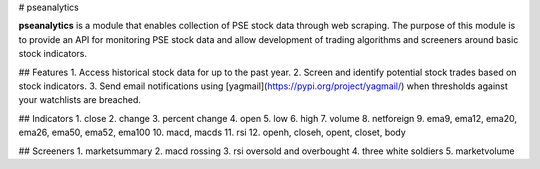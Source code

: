 # pseanalytics

**pseanalytics** is a module that enables collection of PSE stock data through web scraping. The purpose of this module is to provide an API for monitoring PSE stock data and allow development of trading algorithms and screeners around basic stock indicators.

## Features
1. Access historical stock data for up to the past year.
2. Screen and identify potential stock trades based on stock indicators.
3. Send email notifications using [yagmail](https://pypi.org/project/yagmail/) when thresholds against your watchlists are breached.

## Indicators
1. close
2. change
3. percent change
4. open
5. low
6. high
7. volume
8. netforeign
9. ema9, ema12, ema20, ema26, ema50, ema52, ema100
10. macd, macds
11. rsi
12. openh, closeh, opent, closet, body

## Screeners 
1. marketsummary
2. macd rossing
3. rsi oversold and overbought
4. three white soldiers
5. marketvolume


